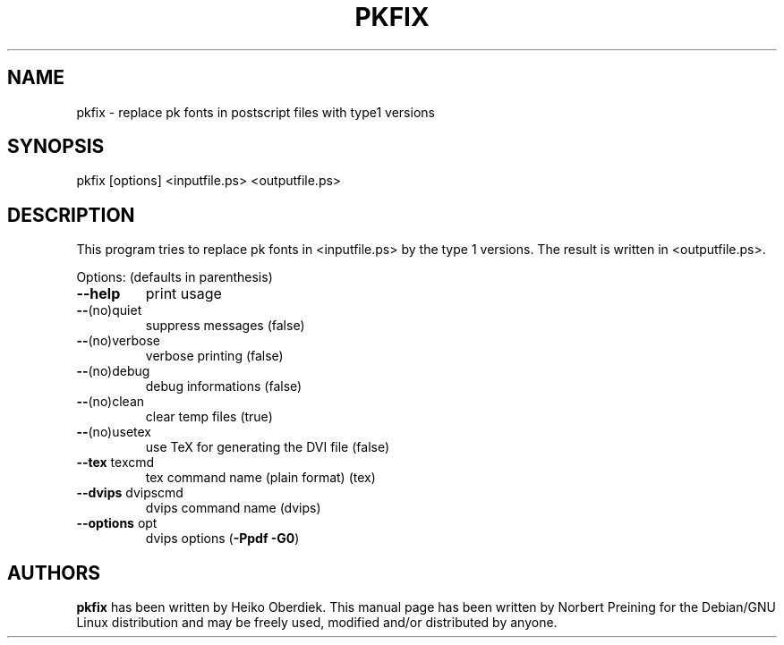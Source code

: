 .TH PKFIX "1" "May 2006" "PKFIX 1.3, 2005/02/25" "User Commands"
.SH NAME
pkfix \- replace pk fonts in postscript files with type1 versions
.SH SYNOPSIS
pkfix [options] <inputfile.ps> <outputfile.ps>
.SH DESCRIPTION
This program tries to replace pk fonts in <inputfile.ps>
by the type 1 versions. The result is written in <outputfile.ps>.
.PP
Options: (defaults in parenthesis)
.TP
\fB\-\-help\fR
print usage
.TP
\fB\-\-\fR(no)quiet
suppress messages                            (false)
.TP
\fB\-\-\fR(no)verbose
verbose printing                             (false)
.TP
\fB\-\-\fR(no)debug
debug informations                           (false)
.TP
\fB\-\-\fR(no)clean
clear temp files                             (true)
.TP
\fB\-\-\fR(no)usetex
use TeX for generating the DVI file          (false)
.TP
\fB\-\-tex\fR texcmd
tex command name (plain format)              (tex)
.TP
\fB\-\-dvips\fR dvipscmd
dvips command name                           (dvips)
.TP
\fB\-\-options\fR opt
dvips options                                (\fB\-Ppdf\fR \fB\-G0\fR)
.SH AUTHORS
.B pkfix
has been written by Heiko Oberdiek.  This manual page has been written
by Norbert Preining for the Debian/GNU Linux distribution and may be
freely used, modified and/or distributed by anyone.
